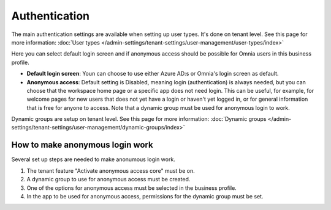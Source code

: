 Authentication
=============================================

The main authentication settings are available when setting up user types. It's done on tenant level. See this page for more information: :doc:`User types </admin-settings/tenant-settings/user-management/user-types/index>`

Here you can select default login screen and if anonymous access should be possible for Omnia users in this business profile.

.. image:: authentication-users-bp.png

+ **Default login screen**: Youn can choose to use either Azure AD:s or Omnia's login screen as default.
+ **Anonymous access**: Default setting is Disabled, meaning login (authentication) is always needed, but you can choose that the workspace home page or a specific app does not need login. This can be useful, for example, for welcome pages for new users that does not yet have a login or haven't yet logged in, or for general information that is free for anyone to access. Note that a dynamic group must be used for anonymous login to work.

Dynamic groups are setup on tenant level. See this page for more information: :doc:`Dynamic groups </admin-settings/tenant-settings/user-management/dynamic-groups/index>`

How to make anonymous login work
**********************************
Several set up steps are needed to make anonumous login work.

1. The tenant feature "Activate anonymous access core" must be on.
2. A dynamic group to use for anonymous access must be created.
3. One of the options for anonymous access must be selected in the business profile.
4. In the app to be used for anonymous access, permissions for the dynamic group must be set.

